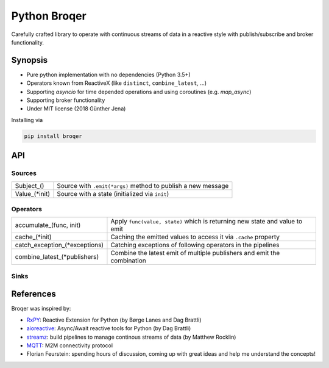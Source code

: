 ===================
Python Broqer
===================
        
.. image:: https://img.shields.io/github/license/semiversus/python-broqer.svg
        :target: https://en.wikipedia.org/wiki/MIT_License
        
Carefully crafted library to operate with continuous streams of data in a reactive style with publish/subscribe and broker functionality.

Synopsis
========

* Pure python implementation with no dependencies (Python 3.5+)
* Operators known from ReactiveX (like ``distinct``, ``combine_latest``, ...)
* Supporting `asyncio` for time depended operations and using coroutines (e.g. `map_async`)
* Supporting broker functionality
* Under MIT license (2018 Günther Jena)

Installing via

.. code-block:: python

    pip install broqer

API
===

Sources
-------

+---------------+--------------------------------------------------------------+
| Subject_()    | Source with ``.emit(*args)`` method to publish a new message |
+---------------+--------------------------------------------------------------+
| Value_(*init) | Source with a state (initialized via ``init``)               |
+---------------+--------------------------------------------------------------+

Operators
---------

+-------------------------------+-----------------------------------------------------------------------------+
| accumulate_(func, init)       | Apply ``func(value, state)`` which is returning new state and value to emit |
+-------------------------------+-----------------------------------------------------------------------------+
| cache_(*init)                 | Caching the emitted values to access it via ``.cache`` property             |
+-------------------------------+-----------------------------------------------------------------------------+
| catch_exception_(*exceptions) | Catching exceptions of following operators in the pipelines                 |
+-------------------------------+-----------------------------------------------------------------------------+
| combine_latest_(*publishers)  | Combine the latest emit of multiple publishers and emit the combination     |
+-------------------------------+-----------------------------------------------------------------------------+

Sinks
-----

References
==========

Broqer was inspired by:

* RxPY_: Reactive Extension for Python (by Børge Lanes and Dag Brattli)
* aioreactive_: Async/Await reactive tools for Python (by Dag Brattli)
* streamz_: build pipelines to manage continous streams of data (by Matthew Rocklin)
* MQTT_: M2M connectivity protocol
* Florian Feurstein: spending hours of discussion, coming up with great ideas and help me understand the concepts! 

.. _RxPY: https://github.com/ReactiveX/RxPY
.. _aioreactive: https://github.com/dbrattli/aioreactive
.. _streamz: https://github.com/mrocklin/streamz
.. _MQTT: http://mqtt.org/
.. _Subject: https://github.com/semiversus/python-broqer/blob/master/broqer/subject.py
.. _Value: https://github.com/semiversus/python-broqer/blob/master/broqer/subject.py
.. _accumulate: https://github.com/semiversus/python-broqer/blob/master/broqer/op/accumulate.py
.. _cache: https://github.com/semiversus/python-broqer/blob/master/broqer/op/cache.py
.. _catch_exception: https://github.com/semiversus/python-broqer/blob/master/broqer/op/catch_exception.py
.. _combine_latest: https://github.com/semiversus/python-broqer/blob/master/broqer/op/combine_latest.py